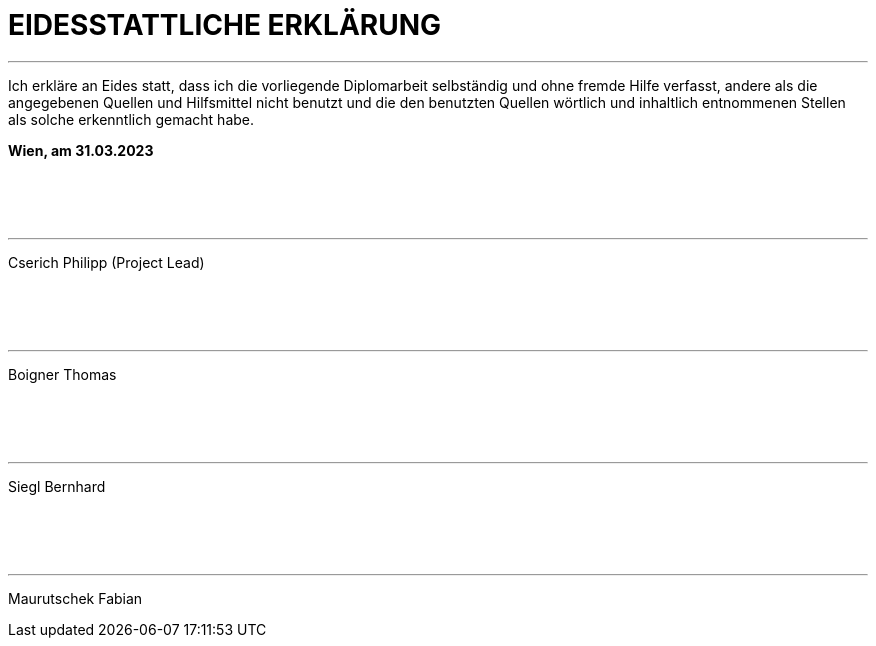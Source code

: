= EIDESSTATTLICHE ERKLÄRUNG

***

Ich erkläre an Eides statt, dass ich die vorliegende Diplomarbeit selbständig 
und ohne fremde Hilfe verfasst, andere als die angegebenen Quellen und 
Hilfsmittel nicht benutzt und die den benutzten Quellen wörtlich und 
inhaltlich entnommenen Stellen als solche erkenntlich gemacht habe.

*Wien, am 31.03.2023*

{empty} +
{empty} +
{empty} +

---
[.text-right]
Cserich Philipp (Project Lead)

{empty} +
{empty} +
{empty} +

---
[.text-right]
Boigner Thomas

{empty} +
{empty} +
{empty} +

---
[.text-right]
Siegl Bernhard

{empty} +
{empty} +
{empty} +

---
[.text-right]
Maurutschek Fabian